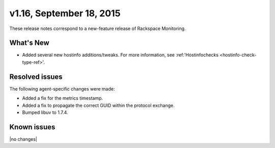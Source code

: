v1.16, September 18, 2015 
-------------------------

These release notes correspond to a new-feature release of Rackspace Monitoring.

What's New
~~~~~~~~~~~~~

•	Added several new hostinfo additions/tweaks. For more information, see :ref:'Hostinfochecks <hostinfo-check-type-ref>'.



Resolved issues
~~~~~~~~~~~~~~~~~~~

The following agent-specific changes were made:

• Added a fix for the metrics timestamp.

•	Added a fix to propagate the correct GUID within the protocol exchange.

• Bumped libuv to 1.7.4.


Known issues
~~~~~~~~~~~~~~~~~~~

|no changes|

